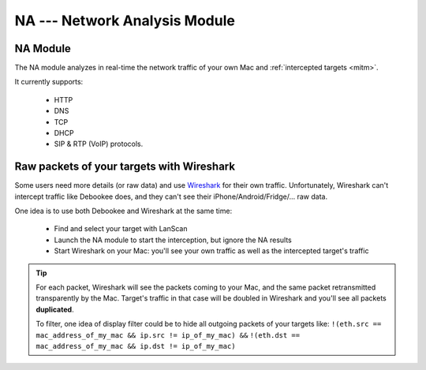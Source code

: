 .. _module_na_long:

NA --- Network Analysis Module
============================

.. _module_na:

NA Module
---------

The NA module analyzes in real-time the network traffic of your own Mac and :ref:`intercepted targets <mitm>`.

It currently supports:

     * HTTP
     * DNS
     * TCP
     * DHCP
     * SIP & RTP (VoIP) protocols.

Raw packets of your targets with Wireshark
-------------------------------------------

Some users need more details (or raw data) and use `Wireshark <https://www.wireshark.org>`_ for their own traffic. Unfortunately, Wireshark can't intercept traffic like Debookee does, and they can't see their iPhone/Android/Fridge/... raw data.

One idea is to use both Debookee and Wireshark at the same time:

    * Find and select your target with LanScan
    * Launch the NA module to start the interception, but ignore the NA results
    * Start Wireshark on your Mac: you'll see your own traffic as well as the intercepted target's traffic
    
.. tip ::
    
    For each packet, Wireshark will see the packets coming to your Mac, and the same packet retransmitted transparently by the Mac. Target's traffic in that case will be doubled in Wireshark and you'll see all packets **duplicated**.
    
    To filter, one idea of display filter could be to hide all outgoing packets of your targets like:
    ``!(eth.src == mac_address_of_my_mac && ip.src != ip_of_my_mac) &&``
    ``!(eth.dst == mac_address_of_my_mac && ip.dst != ip_of_my_mac)``